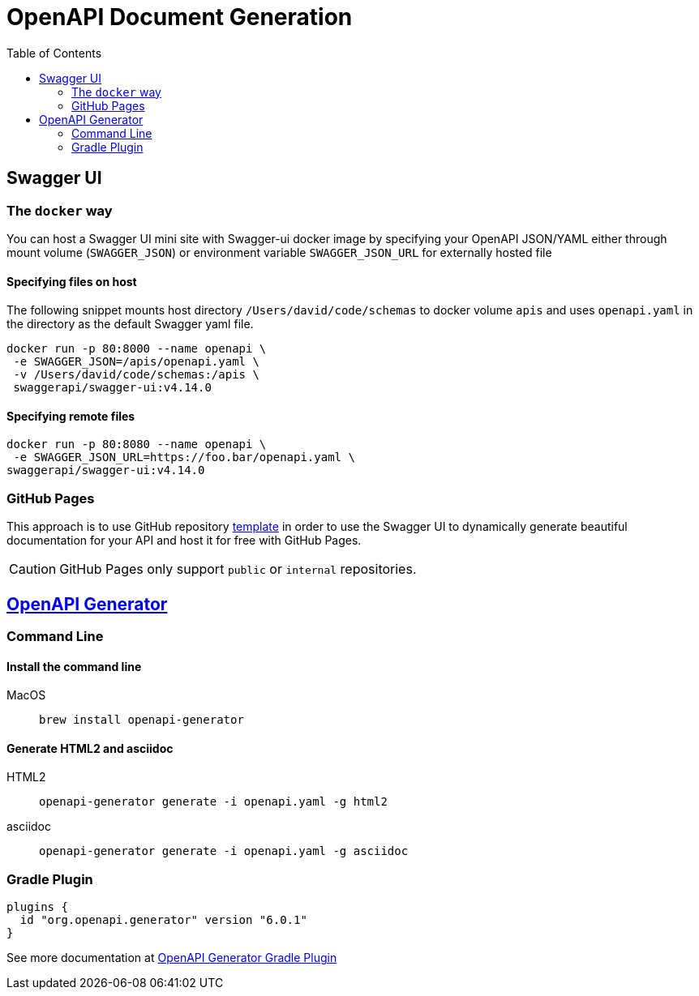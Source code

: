 = OpenAPI Document Generation
:toc:


== Swagger UI

=== The `docker` way
You can host a Swagger UI mini site with Swagger-ui docker image by specifying your OpenAPI JSON/YAML either through mount volume (`SWAGGER_JSON`) or environment variable `SWAGGER_JSON_URL` for externally hosted file

==== Specifying files on host
The following snippet mounts host directory `/Users/david/code/schemas` to docker volume `apis` and uses `openapi.yaml` in the directory as the default Swagger yaml file.

[source,shell]
----
docker run -p 80:8000 --name openapi \
 -e SWAGGER_JSON=/apis/openapi.yaml \
 -v /Users/david/code/schemas:/apis \
 swaggerapi/swagger-ui:v4.14.0
----

==== Specifying remote files
[source, shellscript]
----
docker run -p 80:8080 --name openapi \
 -e SWAGGER_JSON_URL=https://foo.bar/openapi.yaml \
swaggerapi/swagger-ui:v4.14.0
----

=== GitHub Pages
This approach is to use GitHub repository https://github.com/peter-evans/swagger-github-pages[template] in order to use the Swagger UI to dynamically generate beautiful documentation for your API and host it for free with GitHub Pages.

CAUTION: GitHub Pages only support `public` or `internal` repositories.


== https://github.com/OpenAPITools/openapi-generator[OpenAPI Generator]


=== Command Line

==== Install the command line

MacOS:: `brew install openapi-generator`


==== Generate HTML2 and asciidoc

HTML2::
+
[source,bash]
----
openapi-generator generate -i openapi.yaml -g html2
----
asciidoc::
+
[source,bash]
----
openapi-generator generate -i openapi.yaml -g asciidoc
----

=== Gradle Plugin
[source, groovy]
----
plugins {
  id "org.openapi.generator" version "6.0.1"
}
----
See more documentation at https://github.com/OpenAPITools/openapi-generator/blob/v6.0.1/modules/openapi-generator-gradle-plugin/README.adoc[OpenAPI Generator Gradle Plugin]

